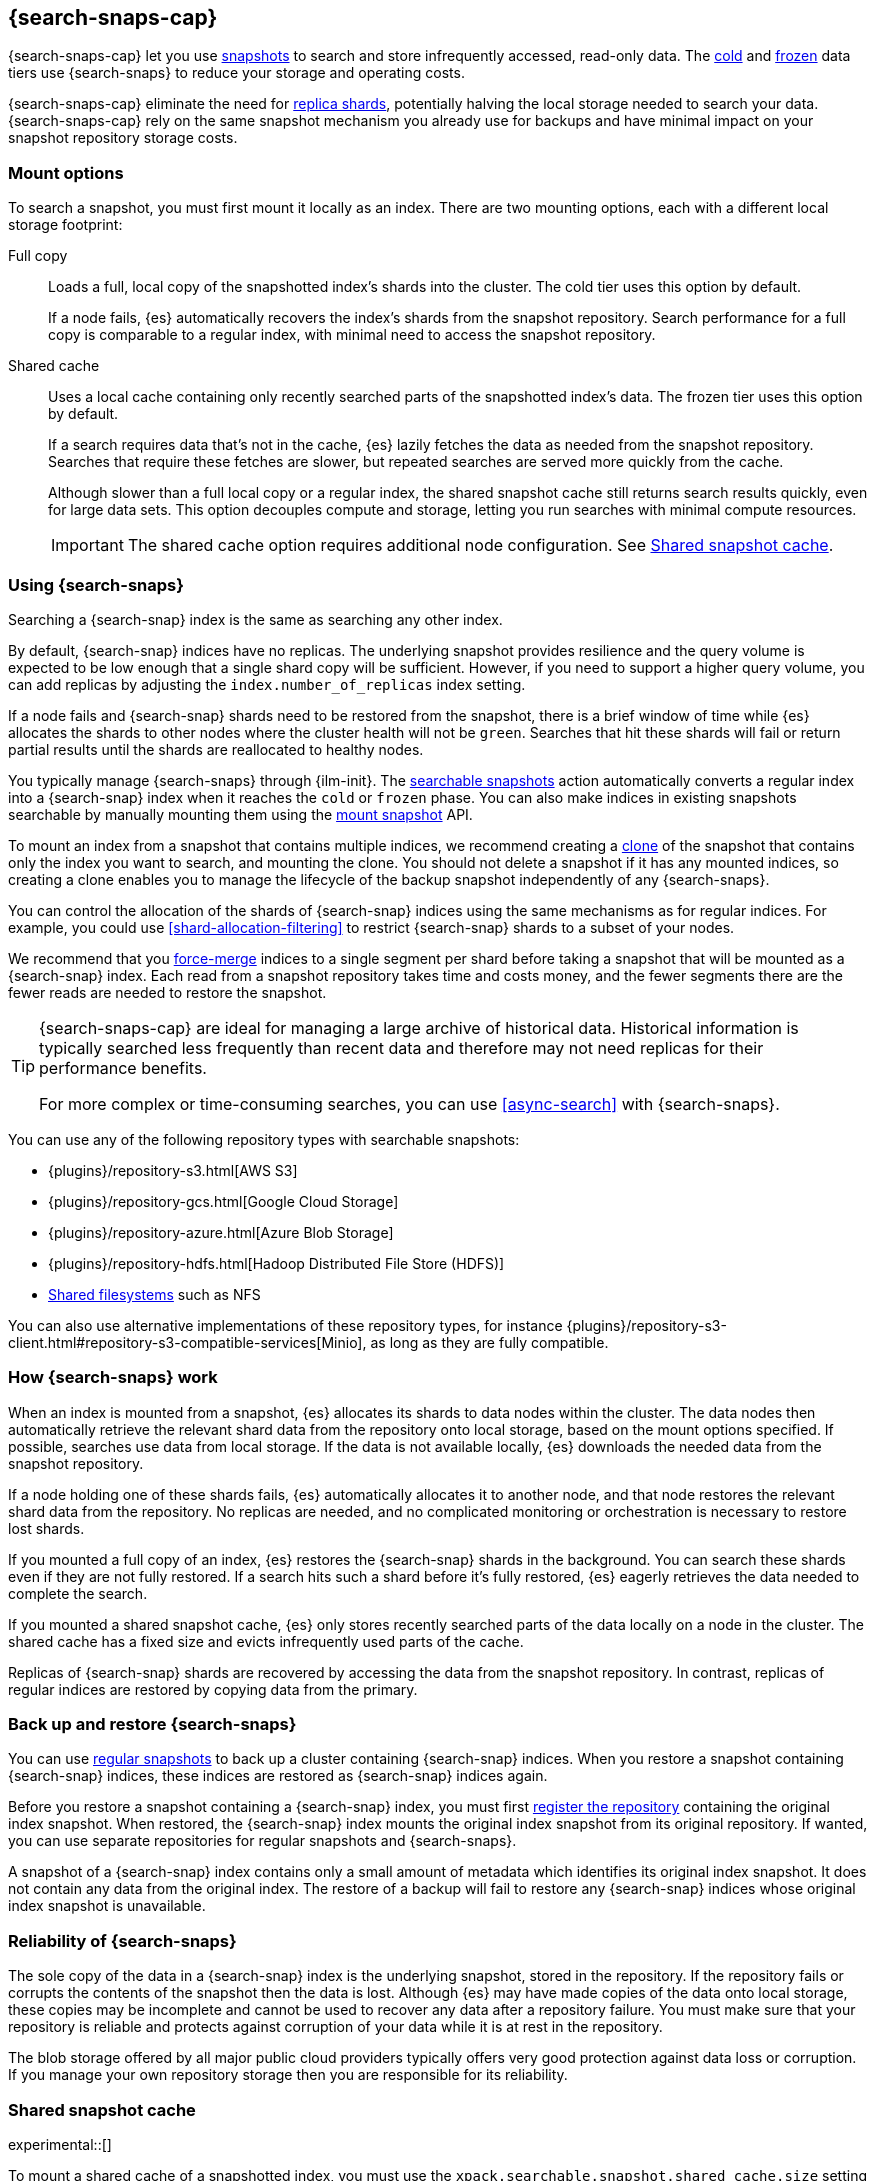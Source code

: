[[searchable-snapshots]]
== {search-snaps-cap}

{search-snaps-cap} let you use <<snapshot-restore,snapshots>> to search and
store infrequently accessed, read-only data. The <<cold-tier,cold>> and
<<frozen-tier,frozen>> data tiers use {search-snaps} to reduce your storage and
operating costs.

{search-snaps-cap} eliminate the need for <<scalability,replica shards>>,
potentially halving the local storage needed to search your data.
{search-snaps-cap} rely on the same snapshot mechanism you already use for
backups and have minimal impact on your snapshot repository storage costs.

[discrete]
[[mount-options]]
=== Mount options

To search a snapshot, you must first mount it locally as an index. There are two
mounting options, each with a different local storage footprint:

[[full-copy]]
Full copy::
Loads a full, local copy of the snapshotted index's shards into the cluster. The
cold tier uses this option by default.
+
If a node fails, {es} automatically recovers the index's shards from the
snapshot repository. Search performance for a full copy is comparable to a
regular index, with minimal need to access the snapshot repository.

[[shared-cache]]
Shared cache::
Uses a local cache containing only recently searched parts of the snapshotted
index's data. The frozen tier uses this option by default.
+
If a search requires data that's not in the cache, {es} lazily fetches the data
as needed from the snapshot repository. Searches that require these fetches are
slower, but repeated searches are served more quickly from the cache.
+
Although slower than a full local copy or a regular index, the shared snapshot
cache still returns search results quickly, even for large data sets. This
option decouples compute and storage, letting you run searches with minimal
compute resources.
+
IMPORTANT: The shared cache option requires additional node configuration. See
<<searchable-snapshots-shared-cache>>.

[discrete]
[[using-searchable-snapshots]]
=== Using {search-snaps}

Searching a {search-snap} index is the same as searching any other index.

By default, {search-snap} indices have no replicas. The underlying snapshot
provides resilience and the query volume is expected to be low enough that a
single shard copy will be sufficient. However, if you need to support a higher
query volume, you can add replicas by adjusting the `index.number_of_replicas`
index setting.

If a node fails and {search-snap} shards need to be restored from the snapshot,
there is a brief window of time while {es} allocates the shards to other nodes
where the cluster health will not be `green`. Searches that hit these shards
will fail or return partial results until the shards are reallocated to healthy
nodes.

You typically manage {search-snaps} through {ilm-init}. The
<<ilm-searchable-snapshot, searchable snapshots>> action automatically converts
a regular index into a {search-snap} index when it reaches the `cold` or
`frozen` phase. You can also make indices in existing snapshots searchable by
manually mounting them using the <<searchable-snapshots-api-mount-snapshot,
mount snapshot>> API.

To mount an index from a snapshot that contains multiple indices, we recommend
creating a <<clone-snapshot-api, clone>> of the snapshot that contains only the
index you want to search, and mounting the clone. You should not delete a
snapshot if it has any mounted indices, so creating a clone enables you to
manage the lifecycle of the backup snapshot independently of any
{search-snaps}.

You can control the allocation of the shards of {search-snap} indices using the
same mechanisms as for regular indices. For example, you could use
<<shard-allocation-filtering>> to restrict {search-snap} shards to a subset of
your nodes.

We recommend that you <<indices-forcemerge, force-merge>> indices to a single
segment per shard before taking a snapshot that will be mounted as a
{search-snap} index. Each read from a snapshot repository takes time and costs
money, and the fewer segments there are the fewer reads are needed to restore
the snapshot.

[TIP]
====
{search-snaps-cap} are ideal for managing a large archive of historical data.
Historical information is typically searched less frequently than recent data
and therefore may not need replicas for their performance benefits.

For more complex or time-consuming searches, you can use <<async-search>> with
{search-snaps}.
====

[[searchable-snapshots-repository-types]]
You can use any of the following repository types with searchable snapshots:

* {plugins}/repository-s3.html[AWS S3]
* {plugins}/repository-gcs.html[Google Cloud Storage]
* {plugins}/repository-azure.html[Azure Blob Storage]
* {plugins}/repository-hdfs.html[Hadoop Distributed File Store (HDFS)]
* <<snapshots-filesystem-repository,Shared filesystems>> such as NFS

You can also use alternative implementations of these repository types, for
instance
{plugins}/repository-s3-client.html#repository-s3-compatible-services[Minio],
as long as they are fully compatible.

[discrete]
[[how-searchable-snapshots-work]]
=== How {search-snaps} work

When an index is mounted from a snapshot, {es} allocates its shards to data
nodes within the cluster. The data nodes then automatically retrieve the
relevant shard data from the repository onto local storage, based on the mount
options specified. If possible, searches use data from local storage. If the
data is not available locally, {es} downloads the needed data from the snapshot
repository.

If a node holding one of these shards fails, {es} automatically allocates it to
another node, and that node restores the relevant shard data from the
repository. No replicas are needed, and no complicated monitoring or orchestration
is necessary to restore lost shards.

If you mounted a full copy of an index, {es} restores the {search-snap} shards in
the background. You can search these shards even if they are not fully restored.
If a search hits such a shard before it's fully restored, {es} eagerly retrieves
the data needed to complete the search.

If you mounted a shared snapshot cache, {es} only stores recently searched
parts of the data locally on a node in the cluster. The shared cache has a fixed
size and evicts infrequently used parts of the cache.

Replicas of {search-snap} shards are recovered by accessing the data from the
snapshot repository. In contrast, replicas of regular indices are restored by
copying data from the primary.

[discrete]
[[back-up-restore-searchable-snapshots]]
=== Back up and restore {search-snaps}

You can use <<snapshot-lifecycle-management,regular snapshots>> to back up a
cluster containing {search-snap} indices. When you restore a snapshot
containing {search-snap} indices, these indices are restored as {search-snap}
indices again.

Before you restore a snapshot containing a {search-snap} index, you must first
<<snapshots-register-repository,register the repository>> containing the
original index snapshot. When restored, the {search-snap} index mounts the
original index snapshot from its original repository. If wanted, you
can use separate repositories for regular snapshots and {search-snaps}.

A snapshot of a {search-snap} index contains only a small amount of metadata
which identifies its original index snapshot. It does not contain any data from
the original index. The restore of a backup will fail to restore any
{search-snap} indices whose original index snapshot is unavailable.

[discrete]
[[searchable-snapshots-reliability]]
=== Reliability of {search-snaps}

The sole copy of the data in a {search-snap} index is the underlying snapshot,
stored in the repository. If the repository fails or corrupts the contents of
the snapshot then the data is lost. Although {es} may have made copies of the
data onto local storage, these copies may be incomplete and cannot be used to
recover any data after a repository failure. You must make sure that your
repository is reliable and protects against corruption of your data while it is
at rest in the repository.

The blob storage offered by all major public cloud providers typically offers
very good protection against data loss or corruption. If you manage your own
repository storage then you are responsible for its reliability.

[discrete]
[[searchable-snapshots-shared-cache]]
=== Shared snapshot cache

experimental::[]

To mount a shared cache of a snapshotted index, you must use the
`xpack.searchable.snapshot.shared_cache.size` setting to reserve space for the
cache on one or more nodes. Indices mounted as a shared cache can only be
allocated to nodes that have this setting explicitly configured.

`xpack.searchable.snapshot.shared_cache.size`::
(<<static-cluster-setting,Static>>, <<byte-units,byte value>>)
The size of the space reserved for the shared cache. Defaults to `0b`, meaning
that the node has no shared cache.

For example:

[source,yaml]
----
xpack.searchable.snapshot.shared_cache.size: 4TB
----

IMPORTANT: Currently, you can configure
`xpack.searchable.snapshot.shared_cache.size` on any node. In a future release,
you will only be able to configure this setting on nodes with the
<<data-frozen-node,frozen data>> role.

You can set `xpack.searchable.snapshot.shared_cache.size` to any size between a
couple of gigabytes up to 90% of available disk space. We only recommend higher
sizes if you use the node exclusively on a frozen tier or exclusively for
searchable snapshots.

[discrete]
[[searchable-snapshots-frozen-tier-on-cloud]]
==== Configure a frozen tier on the {ess}

The frozen data tier is not yet available on the {ess-trial}[{ess}]. However,
you can configure another tier to use <<shared-cache,shared snapshot caches>>.
This effectively recreates a frozen tier in your {ess} deployment. Follow these
steps:

. Choose an existing tier to use. Typically, you'll use the cold tier, but the
hot and warm tiers are also supported. You can use this tier as a shared tier, or
you can dedicate the tier exclusively to the shared snapshot cache.

. Log in to the {ess-trial}[{ess} Console].

. Select your deployment from the {ess} home page or the deployments page.

. From your deployment menu, select **Edit deployment**.

. On the **Edit** page, click **Edit elasticsearch.yml** under your selected
{es} tier.

. In the `elasticsearch.yml` file, add the
<<searchable-snapshots-shared-cache,`xpack.searchable.snapshot.shared_cache.size`>>
setting. For example:
+
[source,yaml]
----
xpack.searchable.snapshot.shared_cache.size: 50GB
----

. Click **Save** and **Confirm** to apply your configuration changes.
